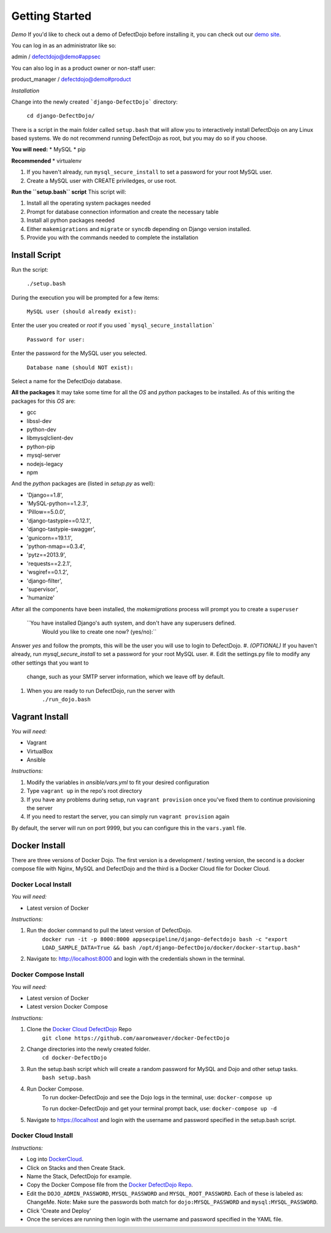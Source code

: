 Getting Started
===============

*Demo*
If you'd like to check out a demo of DefectDojo before installing it, you can check out our `demo site`_.

.. _demo site: https://defectdojo.herokuapp.com/

You can log in as an administrator like so:

admin / defectdojo@demo#appsec

You can also log in as a product owner or non-staff user:

product_manager / defectdojo@demo#product

*Installation*


Change into the newly created ```django-DefectDojo``` directory:

    ``cd django-DefectDojo/``

There is a script in the main folder called ``setup.bash`` that will allow you to interactively install DefectDojo on any Linux based systems. We do not recommend running DefectDojo as root, but you may do so if you choose.

**You will need:**
* MySQL
* pip

**Recommended**
* virtualenv

1. If you haven't already, run ``mysql_secure_install`` to set a password for your root MySQL user.

2. Create a MySQL user with CREATE priviledges, or use root.

**Run the ``setup.bash`` script**
This script will:

1. Install all the operating system packages needed

2. Prompt for database connection information and create the necessary table

3. Install all python packages needed

4. Either ``makemigrations`` and ``migrate`` or ``syncdb`` depending on Django version installed.

5. Provide you with the commands needed to complete the installation

Install Script
~~~~~~~~~~~~~~~

Run the script:

    ``./setup.bash``

During the execution you will be prompted for a few items:

    ``MySQL user (should already exist):``

Enter the user you created or `root` if you used ```mysql_secure_installation```

   ``Password for user:``

Enter the password for the MySQL user you selected.

    ``Database name (should NOT exist):``

Select a name for the DefectDojo database.

**All the packages**
It may take some time for all the `OS` and `python` packages to be installed. As of this writing the packages for this `OS` are:

* gcc
* libssl-dev
* python-dev
* libmysqlclient-dev
* python-pip
* mysql-server
* nodejs-legacy
* npm

And the `python` packages are (listed in `setup.py` as well):

* 'Django==1.8',
* 'MySQL-python==1.2.3',
* 'Pillow==5.0.0',
* 'django-tastypie==0.12.1',
* 'django-tastypie-swagger',
* 'gunicorn==19.1.1',
* 'python-nmap==0.3.4',
* 'pytz==2013.9',
* 'requests==2.2.1',
* 'wsgiref==0.1.2',
* 'django-filter',
* 'supervisor',
* 'humanize'

After all the components have been installed, the `makemigrations` process will prompt you to create a ``superuser``

    ``You have installed Django's auth system, and don't have any superusers defined.
      Would you like to create one now? (yes/no):``

Answer `yes` and follow the prompts, this will be the user you will use to login to DefectDojo.
#. *(OPTIONAL)* If you haven't already, run `mysql_secure_install` to set a password for your root MySQL user.
#. Edit the settings.py file to modify any other settings that you want to
   change, such as your SMTP server information, which we leave off by default.
#. When you are ready to run DefectDojo, run the server with
        ``./run_dojo.bash``

Vagrant Install
~~~~~~~~~~~~~~~


*You will need:*

* Vagrant
* VirtualBox
* Ansible

*Instructions:*

#. Modify the variables in `ansible/vars.yml` to fit your desired configuration
#. Type ``vagrant up`` in the repo's root directory
#. If you have any problems during setup, run ``vagrant provision`` once you've fixed them to continue provisioning the
   server
#. If you need to restart the server, you can simply run ``vagrant provision`` again

By default, the server will run on port 9999, but you can configure this in the ``vars.yaml`` file.

Docker Install
~~~~~~~~~~~~~~~

There are three versions of Docker Dojo. The first version is a development / testing version, the second is a docker
compose file with Nginx, MySQL and DefectDojo and the third is a Docker Cloud file for Docker Cloud.

Docker Local Install
*************

*You will need:*

* Latest version of Docker

*Instructions:*

#. Run the docker command to pull the latest version of DefectDojo.
        ``docker run -it -p 8000:8000 appsecpipeline/django-defectdojo bash -c "export LOAD_SAMPLE_DATA=True && bash /opt/django-DefectDojo/docker/docker-startup.bash"``
#. Navigate to: http://localhost:8000 and login with the credentials shown in the terminal.

Docker Compose Install
*************

*You will need:*

* Latest version of Docker
* Latest version Docker Compose

*Instructions:*

#. Clone the `Docker Cloud DefectDojo`_ Repo
        ``git clone https://github.com/aaronweaver/docker-DefectDojo``
#. Change directories into the newly created folder.
        ``cd docker-DefectDojo``
#. Run the setup.bash script which will create a random password for MySQL and Dojo and other setup tasks.
        ``bash setup.bash``
#. Run Docker Compose.
        To run docker-DefectDojo and see the Dojo logs in the terminal, use:
        ``docker-compose up``

        To run docker-DefectDojo and get your terminal prompt back, use:
        ``docker-compose up -d``
#. Navigate to https://localhost and login with the username and password specified in the setup.bash script.

.. _Docker Cloud DefectDojo: https://github.com/aaronweaver/docker-DefectDojo

Docker Cloud Install
*************

*Instructions:*

* Log into `DockerCloud`_.
* Click on Stacks and then Create Stack.
* Name the Stack, DefectDojo for example.
* Copy the Docker Compose file from the `Docker DefectDojo Repo`_.
* Edit the ``DOJO_ADMIN_PASSWORD``, ``MYSQL_PASSWORD`` and ``MYSQL_ROOT_PASSWORD``. Each of these is labeled as: ChangeMe. Note: Make sure the passwords both match for ``dojo:MYSQL_PASSWORD`` and ``mysql:MYSQL_PASSWORD``.
* Click 'Create and Deploy'
* Once the services are running then login with the username and password specified in the YAML file.

.. _DockerCloud: https://cloud.docker.com
.. _Docker DefectDojo Repo: https://raw.githubusercontent.com/aaronweaver/docker-DefectDojo/master/docker-cloud.yml
